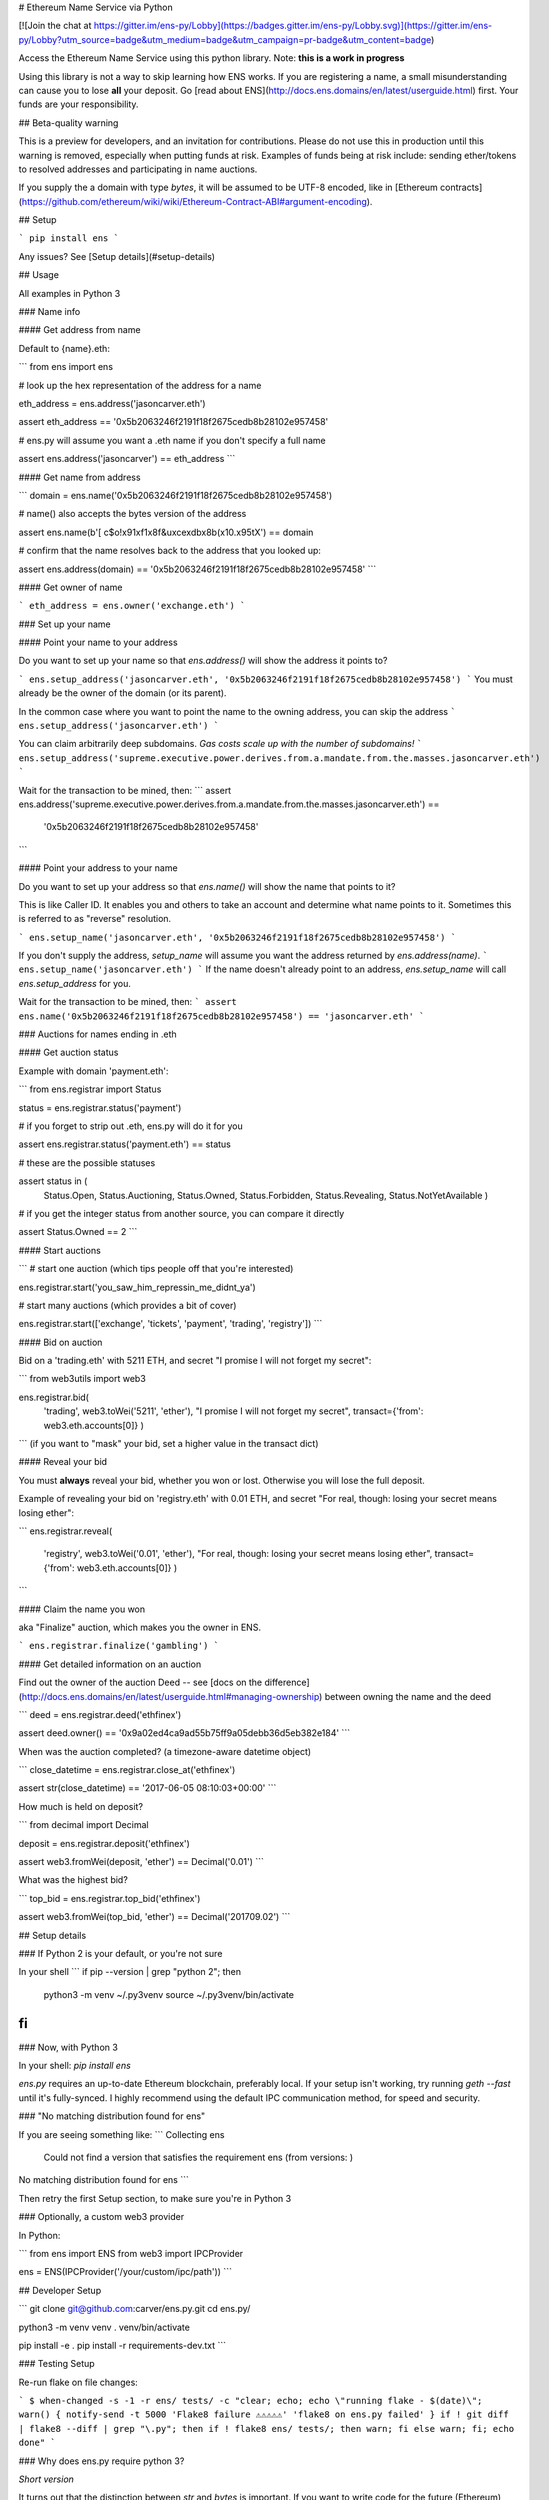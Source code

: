 
# Ethereum Name Service via Python

[![Join the chat at https://gitter.im/ens-py/Lobby](https://badges.gitter.im/ens-py/Lobby.svg)](https://gitter.im/ens-py/Lobby?utm_source=badge&utm_medium=badge&utm_campaign=pr-badge&utm_content=badge)

Access the Ethereum Name Service using this python library. Note: **this is a work in progress**

Using this library is not a way to skip learning how ENS works. If you are registering a name, a
small misunderstanding can cause you to lose **all** your deposit.
Go [read about ENS](http://docs.ens.domains/en/latest/userguide.html) first.
Your funds are your responsibility.

## Beta-quality warning

This is a preview for developers, and an invitation for contributions. Please do not use this in
production until this warning is removed, especially when putting funds at risk. Examples of funds
being at risk include: sending ether/tokens to resolved addresses and participating in name
auctions.

If you supply the a domain with type `bytes`, it will be assumed to be UTF-8 encoded, like in
[Ethereum contracts](https://github.com/ethereum/wiki/wiki/Ethereum-Contract-ABI#argument-encoding).

## Setup

```
pip install ens
```

Any issues? See [Setup details](#setup-details)

## Usage

All examples in Python 3

### Name info

#### Get address from name

Default to {name}.eth:

```
from ens import ens


# look up the hex representation of the address for a name

eth_address = ens.address('jasoncarver.eth')

assert eth_address == '0x5b2063246f2191f18f2675cedb8b28102e957458'


# ens.py will assume you want a .eth name if you don't specify a full name

assert ens.address('jasoncarver') == eth_address
```

#### Get name from address

```
domain = ens.name('0x5b2063246f2191f18f2675cedb8b28102e957458')


# name() also accepts the bytes version of the address

assert ens.name(b'[ c$o!\x91\xf1\x8f&u\xce\xdb\x8b(\x10.\x95tX') == domain


# confirm that the name resolves back to the address that you looked up:

assert ens.address(domain) == '0x5b2063246f2191f18f2675cedb8b28102e957458'
```

#### Get owner of name

```
eth_address = ens.owner('exchange.eth')
```

### Set up your name

#### Point your name to your address

Do you want to set up your name so that `ens.address()` will show the address it points to?

```
ens.setup_address('jasoncarver.eth', '0x5b2063246f2191f18f2675cedb8b28102e957458')
```
You must already be the owner of the domain (or its parent).

In the common case where you want to point the name to the owning address, you can skip the address
```
ens.setup_address('jasoncarver.eth')
```

You can claim arbitrarily deep subdomains. *Gas costs scale up with the number of subdomains!*
```
ens.setup_address('supreme.executive.power.derives.from.a.mandate.from.the.masses.jasoncarver.eth')
```

Wait for the transaction to be mined, then:
```
assert ens.address('supreme.executive.power.derives.from.a.mandate.from.the.masses.jasoncarver.eth') == \
    '0x5b2063246f2191f18f2675cedb8b28102e957458'
```

#### Point your address to your name

Do you want to set up your address so that `ens.name()` will show the name that points to it?

This is like Caller ID. It enables you and others to take an account and determine what name points
to it. Sometimes this is referred to as "reverse" resolution.

```
ens.setup_name('jasoncarver.eth', '0x5b2063246f2191f18f2675cedb8b28102e957458')
```

If you don't supply the address, `setup_name` will assume you want the address returned by
`ens.address(name)`.
```
ens.setup_name('jasoncarver.eth')
```
If the name doesn't already point to an address, `ens.setup_name` will call `ens.setup_address` for
you.

Wait for the transaction to be mined, then:
```
assert ens.name('0x5b2063246f2191f18f2675cedb8b28102e957458') == 'jasoncarver.eth'
```

### Auctions for names ending in .eth

#### Get auction status

Example with domain 'payment.eth':

```
from ens.registrar import Status


status = ens.registrar.status('payment')


# if you forget to strip out .eth, ens.py will do it for you

assert ens.registrar.status('payment.eth') == status


# these are the possible statuses

assert status in (
  Status.Open,
  Status.Auctioning,
  Status.Owned,
  Status.Forbidden,
  Status.Revealing,
  Status.NotYetAvailable
  )


# if you get the integer status from another source, you can compare it directly

assert Status.Owned == 2
```

#### Start auctions

```
# start one auction (which tips people off that you're interested)

ens.registrar.start('you_saw_him_repressin_me_didnt_ya')


# start many auctions (which provides a bit of cover)

ens.registrar.start(['exchange', 'tickets', 'payment', 'trading', 'registry'])
```

#### Bid on auction

Bid on a 'trading.eth' with 5211 ETH, and secret "I promise I will not forget my secret":

```
from web3utils import web3

ens.registrar.bid(
      'trading',
      web3.toWei('5211', 'ether'),
      "I promise I will not forget my secret",
      transact={'from': web3.eth.accounts[0]}
      )
```
(if you want to "mask" your bid, set a higher value in the transact dict)

#### Reveal your bid

You must **always** reveal your bid, whether you won or lost.
Otherwise you will lose the full deposit.

Example of revealing your bid on 'registry.eth' with 0.01 ETH, and secret
"For real, though: losing your secret means losing ether":

```
ens.registrar.reveal(
      'registry',
      web3.toWei('0.01', 'ether'),
      "For real, though: losing your secret means losing ether",
      transact={'from': web3.eth.accounts[0]}
      )
```

#### Claim the name you won

aka "Finalize" auction, which makes you the owner in ENS.

```
ens.registrar.finalize('gambling')
```

#### Get detailed information on an auction

Find out the owner of the auction Deed --
see [docs on the difference](http://docs.ens.domains/en/latest/userguide.html#managing-ownership)
between owning the name and the deed

```
deed = ens.registrar.deed('ethfinex')

assert deed.owner() == '0x9a02ed4ca9ad55b75ff9a05debb36d5eb382e184'
```

When was the auction completed? (a timezone-aware datetime object)

```
close_datetime = ens.registrar.close_at('ethfinex')

assert str(close_datetime) == '2017-06-05 08:10:03+00:00'
```

How much is held on deposit?

```
from decimal import Decimal

deposit = ens.registrar.deposit('ethfinex')

assert web3.fromWei(deposit, 'ether') == Decimal('0.01')
```

What was the highest bid?

```
top_bid = ens.registrar.top_bid('ethfinex')

assert web3.fromWei(top_bid, 'ether') == Decimal('201709.02')
```

## Setup details

### If Python 2 is your default, or you're not sure

In your shell
```
if pip --version | grep "python 2"; then
  python3 -m venv ~/.py3venv
  source ~/.py3venv/bin/activate
fi
```

### Now, with Python 3

In your shell: `pip install ens`

*ens.py* requires an up-to-date Ethereum blockchain, preferably local. If your setup isn't working,
try running `geth --fast` until it's fully-synced. I highly recommend using the default IPC
communication method, for speed and security.

### "No matching distribution found for ens"

If you are seeing something like:
```
Collecting ens
  Could not find a version that satisfies the requirement ens (from versions: )
No matching distribution found for ens
```

Then retry the first Setup section, to make sure you're in Python 3

### Optionally, a custom web3 provider

In Python:

```
from ens import ENS
from web3 import IPCProvider 

ens = ENS(IPCProvider('/your/custom/ipc/path'))
```



## Developer Setup

```
git clone git@github.com:carver/ens.py.git
cd ens.py/

python3 -m venv venv
. venv/bin/activate

pip install -e .
pip install -r requirements-dev.txt
```

### Testing Setup

Re-run flake on file changes:

```
$ when-changed -s -1 -r ens/ tests/ -c "clear; echo; echo \"running flake - $(date)\"; warn()
{
notify-send -t 5000 'Flake8 failure ⚠⚠⚠⚠⚠' 'flake8 on ens.py failed'
}
if ! git diff | flake8 --diff | grep "\.py"; then if ! flake8 ens/ tests/; then warn; fi else warn; fi; echo done"
```

### Why does ens.py require python 3?

*Short version*

It turns out that the distinction between `str` and `bytes` is important. If
you want to write code for the future (Ethereum), don't use a language from the past.

*Long version*

Interacting with the EVM requires clarity on the bits you're using. For example, a sha3 hash expects
to receive a series of bytes to process. Calculating the sha3 hash of a string is (or should be)
a Type Error; the hash algorithm doesn't know what to do with
a series of characters, aka Unicode code points. As the caller, you need to know which thing you're
calculating the hash of:
1. a series of bytes: `b'[ c$o!\x91\xf1\x8f&u\xce\xdb\x8b(\x10.\x95tX'`
2. the bytes represented by a string in hex format: `'0x5b2063246f2191f18f2675cedb8b28102e957458'`
3. the bytes generated by encoding a string using utf-8: **Oops, the bytes from #1 cannot be read using utf-8!**
4. the bytes generated by encoding a string using utf-16: `'⁛④Ⅿ\uf191⚏칵诛ဨ键塴'`

Python 3 doesn't let you ignore a lot of these details. That's good, because precision in dealing
with the EVM is critical. Ether is at stake.

If you are resistant -- I get it, I've been there. It is not intuitive for most people. But it's
seriously worth it to [learn about
encoding](https://www.joelonsoftware.com/2003/10/08/the-absolute-minimum-every-software-developer-absolutely-positively-must-know-about-unicode-and-character-sets-no-excuses/) 
if you're going to develop on top of Ethereum. Your ETH depends on it!


